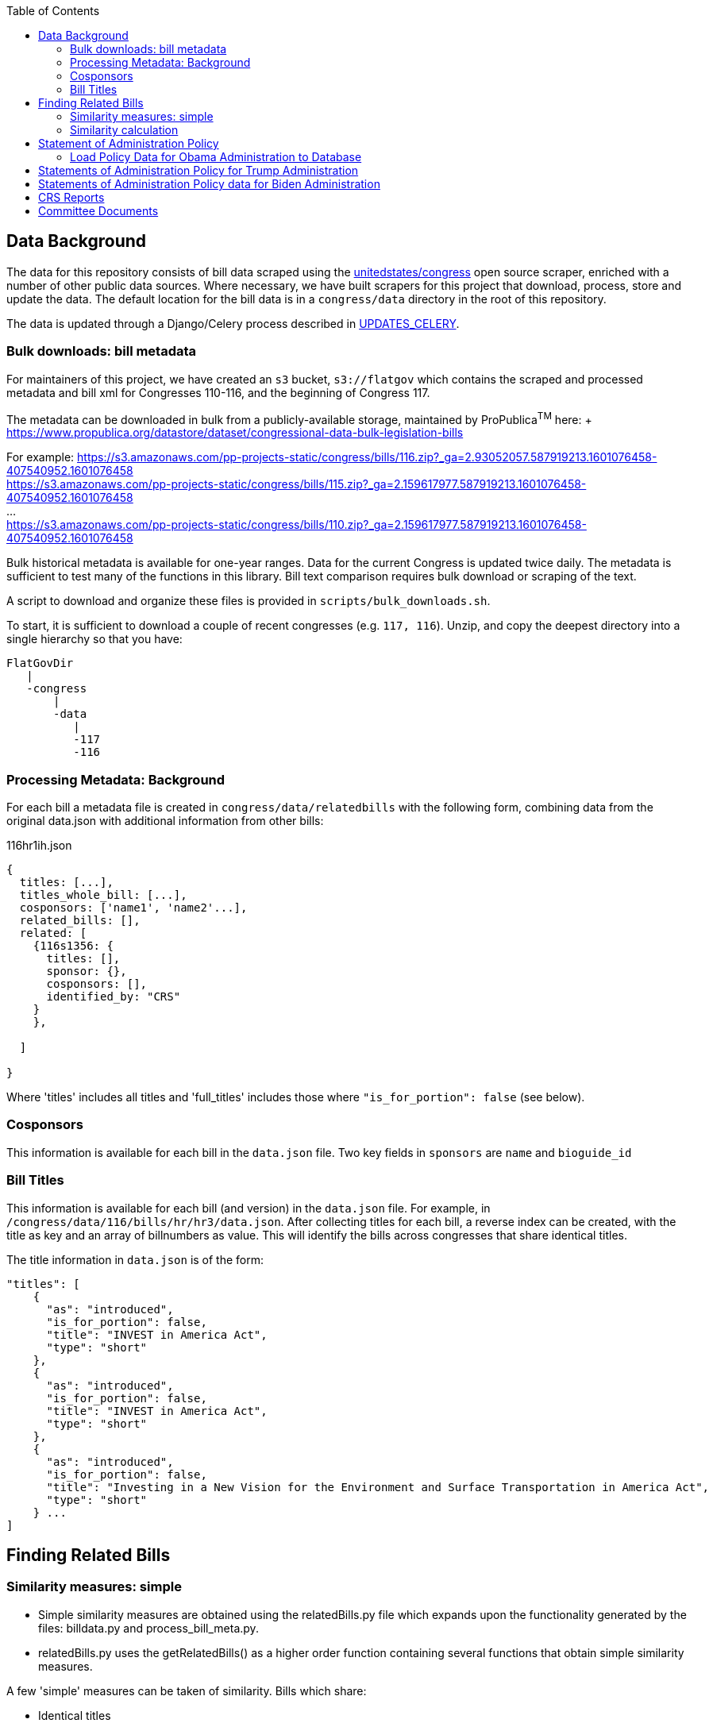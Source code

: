 :toc:

## Data Background

The data for this repository consists of bill data scraped using the https://github.com/unitedstates[unitedstates/congress] open source scraper, enriched with a number of other public data sources. Where necessary, we have built scrapers for this project that download, process, store and update the data. The default location for the bill data is in a `congress/data` directory in the root of this repository.

The data is updated through a Django/Celery process described in <<UPDATES_CELERY.adoc#, UPDATES_CELERY>>.

### Bulk downloads: bill metadata

For maintainers of this project, we have created an `s3` bucket, `s3://flatgov` which contains the scraped and processed metadata and bill xml for Congresses 110-116, and the beginning of Congress 117.

The metadata can be downloaded in bulk from a publicly-available storage, maintained by ProPublica^TM^ here: + https://www.propublica.org/datastore/dataset/congressional-data-bulk-legislation-bills

For example:
https://s3.amazonaws.com/pp-projects-static/congress/bills/116.zip?_ga=2.93052057.587919213.1601076458-407540952.1601076458 +
https://s3.amazonaws.com/pp-projects-static/congress/bills/115.zip?_ga=2.159617977.587919213.1601076458-407540952.1601076458 +
... +
https://s3.amazonaws.com/pp-projects-static/congress/bills/110.zip?_ga=2.159617977.587919213.1601076458-407540952.1601076458 +

Bulk historical metadata is available for one-year ranges. Data for the current Congress is updated twice daily. The metadata is sufficient to test many of the functions in this library. Bill text comparison requires bulk download or scraping of the text.

A script to download and organize these files is provided in `scripts/bulk_downloads.sh`.

To start, it is sufficient to download a couple of recent congresses (e.g. `117, 116`). Unzip, and copy the deepest directory into a single hierarchy so that you have:

```bash
FlatGovDir
   |
   -congress
       |
       -data
          |
          -117
          -116
```
### Processing Metadata: Background

For each bill a metadata file is created in `congress/data/relatedbills` with the following form, combining data from the original data.json with additional information from other bills: 

116hr1ih.json
```javascript
{ 
  titles: [...], 
  titles_whole_bill: [...],
  cosponsors: ['name1', 'name2'...],
  related_bills: [],
  related: [
    {116s1356: {
      titles: [],
      sponsor: {},
      cosponsors: [],
      identified_by: "CRS"
    }
    },

  ]

}
```

Where 'titles' includes all titles and 'full_titles' includes those where `"is_for_portion": false` (see below). 

### Cosponsors
This information is available for each bill in the `data.json` file. Two key fields in `sponsors` are `name` and `bioguide_id`

### Bill Titles
This information is available for each bill (and version) in the `data.json` file. For example, in `/congress/data/116/bills/hr/hr3/data.json`. After collecting titles for each bill, a reverse index can be created, with the title as key and an array of billnumbers as value. This will identify the bills across congresses that share identical titles.

The title information in `data.json` is of the form:

```javascript
"titles": [
    {
      "as": "introduced", 
      "is_for_portion": false, 
      "title": "INVEST in America Act", 
      "type": "short"
    }, 
    {
      "as": "introduced", 
      "is_for_portion": false, 
      "title": "INVEST in America Act", 
      "type": "short"
    }, 
    {
      "as": "introduced", 
      "is_for_portion": false, 
      "title": "Investing in a New Vision for the Environment and Surface Transportation in America Act", 
      "type": "short"
    } ...
]
```

## Finding Related Bills

### Similarity measures: simple
* Simple similarity measures are obtained using the relatedBills.py file which expands upon the functionality generated by the files: billdata.py and process_bill_meta.py. 
* relatedBills.py uses the getRelatedBills() as a higher order function containing several functions that obtain simple similarity measures.

A few 'simple' measures can be taken of similarity. Bills which share:

* Identical titles
* Very similar titles (e.g. all but the year)
* Identical sponsor lists
* Significant overlap in sponsors

This can be represented in a summary JSON of the form:
`relatedBills.json`

```javascript
  116s130: {
    same_titles: ['116hr201', ...]
  }
]
```

OR

```javascript
116s130: [
  { billCongressTypeNumber: '116hr201' 
    cosponsors: [bioguide_id1, bioguide_id2],
    titles: ['Shared Title 1', 'Shared Title 2', etc.]
    similar_title: ['Similar (nonidentical) Title 1', 'Similar (nonidentical) Title 2', etc.]
  }...
  ],

]
          
```

#### (Same)Titles
It does this by creating a billnumber index with the bill metadata, and any similarity measures will subsequently be attributed to its corresponding number in the index. For example, after the index is created,a “getSameTitles” function is run, which loops through the index and creates a list of titles for that billNumber. A bill number with more than one title would then indicate that the bill has more than one version of itself. Identical titles would indicate identical bills, with different bill numbers.

#### Cosponsors

Legislator information is downloaded from YAML files maintained in the `unitedstates/congress-legislators` repository:
'https://raw.githubusercontent.com/unitedstates/congress-legislators/master/legislators-current.yaml'

This data is downloaded and updated in the database in `flatgov/common/cosponsor.py`. The Committee data is also updated and associations between Committees and their members are created.


#### Similar Title
(to )do

### Similarity calculation

For any bill (e.g. 116hr100ih), we want to find related bills for previous congresses. Related bills are listed for the same congress in Congress.gov, e.g. https://www.congress.gov/bill/116th-congress/house-bill/2/related-bills?q={"search":["hr2"]}&r=1&s=3. There are many ways of calculating similarity. 

For purposes of efficiency and performance, we have developed a similarity measure that built on a search engine model. In particular, we build an index of document headers and sections in Elasticsearch. We then calculate the similarity between any input text and sections in the index using the ES/Lucene 'more like this' metric. We combine the section to section similarity scores to yield an overall bill similarity measure.  For more details, see https://github.com/aih/FlatGov/blob/master/server_py/flatgov/elasticsearch/README.adoc

NOTE: a comparable bill text similarity engine is here https://github.com/govtrack/govtrack.us-web/blob/master/analysis/text_incorporation.py


## Statement of Administration Policy

The metadata for Statement of Administration Policy section has been scraped and stored in json files. The pdfs are stored in the media directory.

### Load Policy Data for Obama Administration to Database

- activate the virtualenv and go to `(flatgov) ~/.../FlatGov/server_py$`
```bash

$ cd ~/.../FlatGov/server_py
$ source .venv/bin/activate

```

- Go to `(flatgov) ~/.../FlatGov/server_py/flatgov$`

```bash

$ cd flatgov

```

- Apply all migrations

```bash

./manage.py makemigrations
./manage.py migrate

```

- Load Statement of Administration Policy data

```bash

./manage.py loaddata dumped_statements.json 

```

## Statements of Administration Policy for Trump Administration

1. The pdf files are stored in media directory. We load data to dumped_statements.json file with management command.

2. Run the following command to load data in database.

```bash

./manage.py load_statements

```


## Statements of Administration Policy data for Biden Administration

To load Biden statements data with management command, run the following command:


```bash

./manage.py biden_statements

```

## CRS Reports 

CRS reports are scraped from the `everycrsreport` website. For each report, an attempt is made to associate it with bills by a combination of: the report title, the report metadata from `everycrsreport`, and the report html from the site. For example, if the report title includes `H. R. 200`, that bill is associated with the report in our database.

The scraper, and its instructions, are described in <<CRS_REPORTS.adoc#, CRS_REPORTS>>.

There is a many-to-many association between reports and bills: more than one bill may be associated with a report, and a report may mention more than one bill.

To download the CRS report data in csv format, go to `/crs/csv-report/`

.CRS Report CSV table 
[#img-crs-report-in-csv]
[caption="Figure 1: " ]
image::media/crs-report-csv.png[CRS Report in CSV,600,400]

.CRS Report in Django Admin 
[#img-crs-report-data]
[caption="Figure 2: " ]
image::media/crs-report-csv.png[CRS Report in the Database (Django Admin),600,400]

NOTE: in most cases, it is not explicit in the report data *which Congress* a bill refers to (e.g. `H. R. 200`). We have made an initial association of the bill with the Congress on the date of the report publication. This leads to many-- possibly a majority -- of the bills being mis-associated. There are many sources of this error: the date we are using may include a much later 'update' to a report; a report may refer to historical bills; in particular, bills in the early part of the year (January or February) may refer to the previous year's bills. We attempt to handle this by adding bills from January/February to *both* congresses. In addition, many reports refer to Public Laws, and we do not make an attempt to associate the P.L. with a bill (this would be more accurate, since the P.L. number includes the Congress).

## Committee Documents

TODO: add detail about sources of scraping, setting up and running a Celery task.

The scraper, and its instructions, are described in <<SCRAPING.adoc#relevant_committee_documents, Scraping: Relevant Committee Documents>>.
